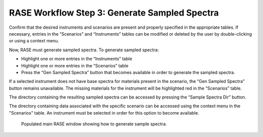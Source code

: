 .. _workflowStep3:

**********************************************
RASE Workflow Step 3: Generate Sampled Spectra
**********************************************


Confirm that the desired instruments and scenarios are present and properly specified in the appropriate tables.
If necessary, entries in the “Scenarios” and “Instruments” tables can be modified or deleted by the user by double-clicking
or using a context menu.

Now, RASE must generate sampled spectra. To generate sampled spectra:

*  Highlight one or more entries in the “Instruments” table

*  Highlight one or more entries in the “Scenarios” table

*  Press the “Gen Sampled Spectra” button that becomes available in order to generate the sampled spectra.

If a selected instrument does not have base spectra for materials present in the scenario, the “Gen Sampled Spectra”
button remains unavailable. The missing materials for the instrument will be highlighted red in the “Scenarios” table.

The directory containing the resulting sampled spectra can be accessed by pressing the “Sample Spectra Dir” button.

The directory containing data associated with the specific scenario can be accessed using the context menu in the
"Scenarios" table. An instrument must be selected in order for this option to become available.


.. _rase-WorkflowStep3:

.. figure:: _static/rase_WorkflowStep3.png
    :scale: 75 %

    Populated main RASE window showing how to generate sample spectra.
